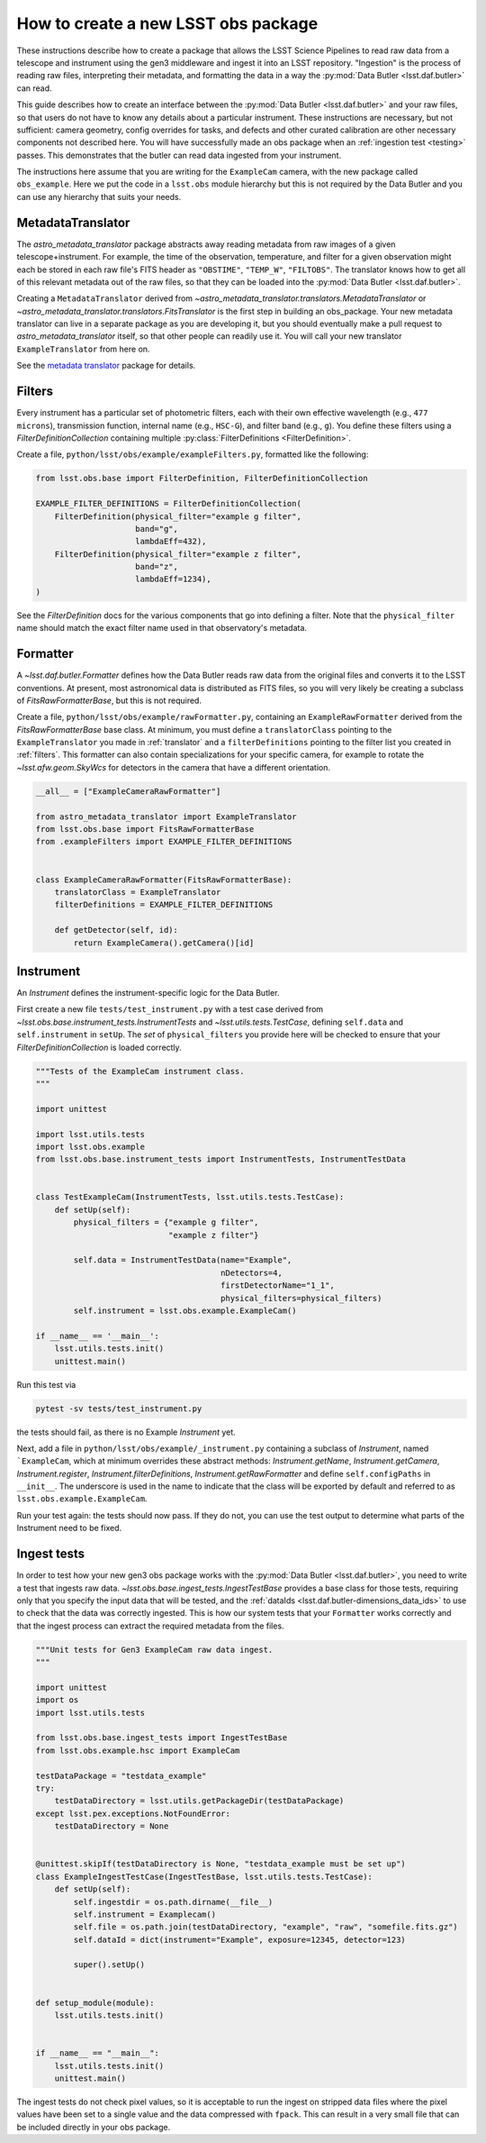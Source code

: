 .. py:currentmodule:: lsst.obs.base

.. creating-an-obs-package:

####################################
How to create a new LSST obs package
####################################

These instructions describe how to create a package that allows the LSST Science Pipelines to read raw data from a telescope and instrument using the gen3 middleware and ingest it into an LSST repository.
"Ingestion" is the process of reading raw files, interpreting their metadata, and formatting the data in a way the :py:mod:`Data Butler <lsst.daf.butler>` can read.

This guide describes how to create an interface between the :py:mod:`Data Butler <lsst.daf.butler>` and your raw files, so that users do not have to know any details about a particular instrument.
These instructions are necessary, but not sufficient: camera geometry, config overrides for tasks, and defects and other curated calibration are other necessary components not described here.
You will have successfully made an obs package when an :ref:`ingestion test <testing>` passes.
This demonstrates that the butler can read data ingested from your instrument.


The instructions here assume that you are writing for the ``ExampleCam`` camera, with the new package called ``obs_example``.
Here we put the code in a ``lsst.obs`` module hierarchy but this is not required by the Data Butler and you can use any hierarchy that suits your needs.

.. _translator:

MetadataTranslator
==================

The `astro_metadata_translator` package abstracts away reading metadata from raw images of a given telescope+instrument.
For example, the time of the observation, temperature, and filter for a given observation might each be stored in each raw file's FITS header as ``"OBSTIME"``, ``"TEMP_W"``, ``"FILTOBS"``.
The translator knows how to get all of this relevant metadata out of the raw files, so that they can be loaded into the :py:mod:`Data Butler <lsst.daf.butler>`.

Creating a ``MetadataTranslator`` derived from `~astro_metadata_translator.translators.MetadataTranslator` or `~astro_metadata_translator.translators.FitsTranslator` is the first step in building an obs_package.
Your new metadata translator can live in a separate package as you are developing it, but you should eventually make a pull request to `astro_metadata_translator` itself, so that other people can readily use it.
You will call your new translator ``ExampleTranslator`` from here on.

See the `metadata translator <https://astro-metadata-translator.lsst.io>`_ package for details.

.. _filters:

Filters
=======

Every instrument has a particular set of photometric filters, each with their own effective wavelength (e.g., ``477 microns``), transmission function, internal name (e.g., ``HSC-G``), and filter band (e.g., ``g``).
You define these filters using a `FilterDefinitionCollection` containing multiple :py:class:`FilterDefinitions <FilterDefinition>`.

Create a file, ``python/lsst/obs/example/exampleFilters.py``, formatted like the following:

.. code-block:: python

    from lsst.obs.base import FilterDefinition, FilterDefinitionCollection

    EXAMPLE_FILTER_DEFINITIONS = FilterDefinitionCollection(
        FilterDefinition(physical_filter="example g filter",
                         band="g",
                         lambdaEff=432),
        FilterDefinition(physical_filter="example z filter",
                         band="z",
                         lambdaEff=1234),
    )

See the `FilterDefinition` docs for the various components that go into defining a filter.
Note that the ``physical_filter`` name should match the exact filter name used in that observatory's metadata.

.. _formatter:

Formatter
=========

A `~lsst.daf.butler.Formatter` defines how the Data Butler reads raw data from the original files and converts it to the LSST conventions.
At present, most astronomical data is distributed as FITS files, so you will very likely be creating a subclass of `FitsRawFormatterBase`, but this is not required.

Create a file, ``python/lsst/obs/example/rawFormatter.py``, containing an ``ExampleRawFormatter`` derived from the `FitsRawFormatterBase` base class.
At minimum, you must define a ``translatorClass`` pointing to the ``ExampleTranslator`` you made in :ref:`translator` and a ``filterDefinitions`` pointing to the filter list you created in :ref:`filters`.
This formatter can also contain specializations for your specific camera, for example to rotate the `~lsst.afw.geom.SkyWcs` for detectors in the camera that have a different orientation.

.. code-block:: python

    __all__ = ["ExampleCameraRawFormatter"]

    from astro_metadata_translator import ExampleTranslator
    from lsst.obs.base import FitsRawFormatterBase
    from .exampleFilters import EXAMPLE_FILTER_DEFINITIONS


    class ExampleCameraRawFormatter(FitsRawFormatterBase):
        translatorClass = ExampleTranslator
        filterDefinitions = EXAMPLE_FILTER_DEFINITIONS

        def getDetector(self, id):
            return ExampleCamera().getCamera()[id]

.. _instrument:

Instrument
==========

An `Instrument` defines the instrument-specific logic for the Data Butler.

First create a new file ``tests/test_instrument.py`` with a test case derived from `~lsst.obs.base.instrument_tests.InstrumentTests` and `~lsst.utils.tests.TestCase`, defining ``self.data`` and ``self.instrument`` in ``setUp``.
The `set` of ``physical_filters`` you provide here will be checked to ensure that your `FilterDefinitionCollection` is loaded correctly.

.. code-block:: python

    """Tests of the ExampleCam instrument class.
    """

    import unittest

    import lsst.utils.tests
    import lsst.obs.example
    from lsst.obs.base.instrument_tests import InstrumentTests, InstrumentTestData


    class TestExampleCam(InstrumentTests, lsst.utils.tests.TestCase):
        def setUp(self):
            physical_filters = {"example g filter",
                                "example z filter"}

            self.data = InstrumentTestData(name="Example",
                                           nDetectors=4,
                                           firstDetectorName="1_1",
                                           physical_filters=physical_filters)
            self.instrument = lsst.obs.example.ExampleCam()

    if __name__ == '__main__':
        lsst.utils.tests.init()
        unittest.main()

Run this test via

.. code-block:: bash

    pytest -sv tests/test_instrument.py

the tests should fail, as there is no Example `Instrument` yet.

Next, add a file in ``python/lsst/obs/example/_instrument.py`` containing a subclass of `Instrument`, named ```ExampleCam``, which at minimum overrides these abstract methods: `Instrument.getName`, `Instrument.getCamera`, `Instrument.register`, `Instrument.filterDefinitions`, `Instrument.getRawFormatter` and define ``self.configPaths`` in ``__init__``.
The underscore is used in the name to indicate that the class will be exported by default and referred to as ``lsst.obs.example.ExampleCam``.

Run your test again: the tests should now pass.
If they do not, you can use the test output to determine what parts of the Instrument need to be fixed.

.. _testing:

Ingest tests
============

In order to test how your new gen3 obs package works with the :py:mod:`Data Butler <lsst.daf.butler>`, you need to write a test that ingests raw data.
`~lsst.obs.base.ingest_tests.IngestTestBase` provides a base class for those tests, requiring only that you specify the input data that will be tested, and the :ref:`dataIds <lsst.daf.butler-dimensions_data_ids>` to use to check that the data was correctly ingested.
This is how our system tests that your ``Formatter`` works correctly and that the ingest process can extract the required metadata from the files.

.. code-block:: python

    """Unit tests for Gen3 ExampleCam raw data ingest.
    """

    import unittest
    import os
    import lsst.utils.tests

    from lsst.obs.base.ingest_tests import IngestTestBase
    from lsst.obs.example.hsc import ExampleCam

    testDataPackage = "testdata_example"
    try:
        testDataDirectory = lsst.utils.getPackageDir(testDataPackage)
    except lsst.pex.exceptions.NotFoundError:
        testDataDirectory = None


    @unittest.skipIf(testDataDirectory is None, "testdata_example must be set up")
    class ExampleIngestTestCase(IngestTestBase, lsst.utils.tests.TestCase):
        def setUp(self):
            self.ingestdir = os.path.dirname(__file__)
            self.instrument = Examplecam()
            self.file = os.path.join(testDataDirectory, "example", "raw", "somefile.fits.gz")
            self.dataId = dict(instrument="Example", exposure=12345, detector=123)

            super().setUp()


    def setup_module(module):
        lsst.utils.tests.init()


    if __name__ == "__main__":
        lsst.utils.tests.init()
        unittest.main()


The ingest tests do not check pixel values, so it is acceptable to run the ingest on stripped data files where the pixel values have been set to a single value and the data compressed with ``fpack``.
This can result in a very small file that can be included directly in your obs package.
